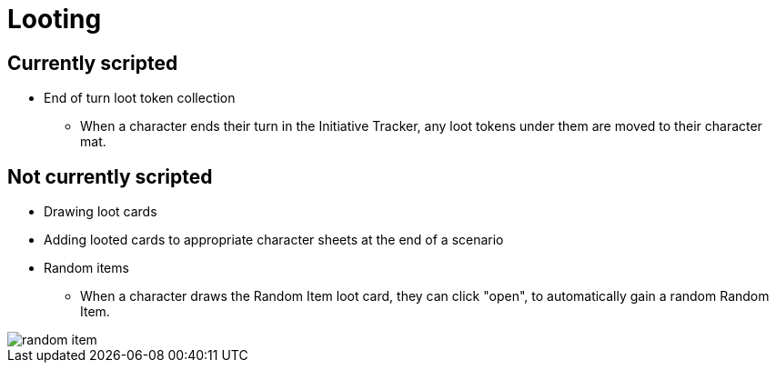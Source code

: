 = Looting

== Currently scripted

* End of turn loot token collection
** When a character ends their turn in the Initiative Tracker,
any loot tokens under them are moved to their character mat.

== Not currently scripted

* Drawing loot cards
* Adding looted cards to appropriate character sheets at the end of a scenario

[#random_item]
* Random items
** When a character draws the Random Item loot card, they can click "open", to automatically gain a random Random Item.

image::random-item.png[]
